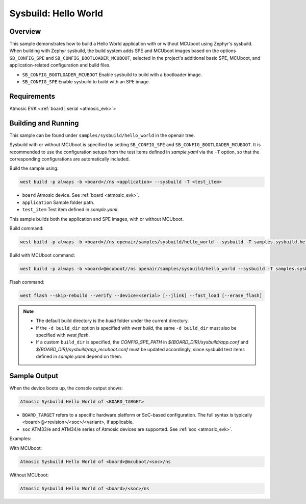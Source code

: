 .. _sysbuild-hello-world-sample:

Sysbuild: Hello World
#####################

Overview
********

This sample demonstrates how to build a Hello World application with or without
MCUboot using Zephyr's sysbuild.
When building with Zephyr sysbuild, the build system adds
SPE and MCUboot images based on the options ``SB_CONFIG_SPE`` and
``SB_CONFIG_BOOTLOADER_MCUBOOT``, selected in the project's additional basic SPE,
MCUboot, and application-related configuration and build files.

- ``SB_CONFIG_BOOTLOADER_MCUBOOT`` Enable sysbuild to build with a bootloader image.
- ``SB_CONFIG_SPE`` Enable sysbuild to build with an SPE image.

Requirements
************

Atmosic EVK <:ref:`board | serial <atmosic_evk>`>

Building and Running
********************

This sample can be found under ``samples/sysbuild/hello_world`` in the openair tree.

Sysbuild with or without MCUboot is specified by setting
``SB_CONFIG_SPE`` and ``SB_CONFIG_BOOTLOADER_MCUBOOT``.
It is recommended to use the configuration setups from the test items defined in `sample.yaml` via the ``-T`` option,
so that the corresponding configurations are automatically included.

Build the sample using:

.. code-block:: bash

    west build -p always -b <board>//ns <application> --sysbuild -T <test_item>

- ``board`` Atmosic device. See :ref:`board <atmosic_evk>`.
- ``application`` Sample folder path.
- ``test_item`` Test item defined in `sample.yaml`.

This sample builds both the application and SPE images, with or without MCUboot.

Build command:

.. code-block:: bash

    west build -p always -b <board>//ns openair/samples/sysbuild/hello_world --sysbuild -T samples.sysbuild.hello_world.atm

Build with MCUboot command:

.. code-block:: bash

    west build -p always -b <board>@mcuboot//ns openair/samples/sysbuild/hello_world --sysbuild -T samples.sysbuild.hello_world.atm.mcuboot


Flash command:

.. code-block:: bash

    west flash --skip-rebuild --verify --device=<serial> [--jlink] --fast_load [--erase_flash]

.. note::
  * The default build directory is the `build` folder under the current directory.
  * If the ``-d build_dir`` option is specified with `west build`, the same ``-d build_dir`` must also be specified with `west flash`.
  * If a custom ``build_dir`` is specified, the `CONFIG_SPE_PATH` in `${BOARD_DIR}/sysbuild/app.conf` and `${BOARD_DIR}/sysbuild/app_mcuboot.conf` must be updated accordingly, since sysbuild test items defined in `sample.yaml` depend on them.


Sample Output
*************

When the device boots up, the console output shows:

.. code-block:: bash

    Atmosic Sysbuild Hello World of <BOARD_TARGET>

- ``BOARD_TARGET`` refers to a specific hardware platform or SoC-based configuration. The full syntax is typically <board>@<revision>/<soc>/<variant>, if applicable.
- ``soc`` ATM33/e and ATM34/e series of Atmosic devices are supported. See :ref:`soc <atmosic_evk>`.

Examples:

With MCUboot:

.. code-block:: bash

    Atmosic Sysbuild Hello World of <board>@mcuboot/<soc>/ns

Without MCUboot:

.. code-block:: bash

    Atmosic Sysbuild Hello World of <board>/<soc>/ns
